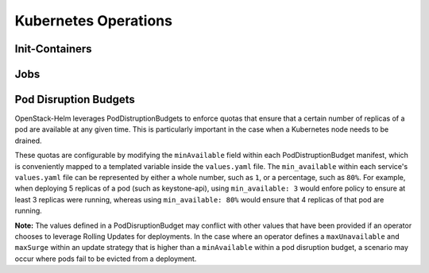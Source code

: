=====================
Kubernetes Operations
=====================

Init-Containers
===============

Jobs
====

Pod Disruption Budgets
======================
OpenStack-Helm leverages PodDistruptionBudgets to enforce quotas
that ensure that a certain number of replicas of a pod are available
at any given time.  This is particularly important in the case when a Kubernetes
node needs to be drained.


These quotas are configurable by modifying the ``minAvailable`` field
within each PodDistruptionBudget manifest, which is conveniently mapped
to a templated variable inside the ``values.yaml`` file.
The ``min_available`` within each service's ``values.yaml`` file can be
represented by either a whole number, such as ``1``, or a percentage,
such as ``80%``.  For example, when deploying 5 replicas of a pod (such as
keystone-api), using ``min_available: 3`` would enfore policy to ensure at
least 3 replicas were running, whereas using ``min_available: 80%`` would ensure
that 4 replicas of that pod are running.

**Note:** The values defined in a PodDisruptionBudget may
conflict with other values that have been provided if an operator chooses to
leverage Rolling Updates for deployments.  In the case where an
operator defines a ``maxUnavailable`` and ``maxSurge`` within an update strategy
that is higher than a ``minAvailable`` within a pod disruption budget,
a scenario may occur where pods fail to be evicted from a deployment.